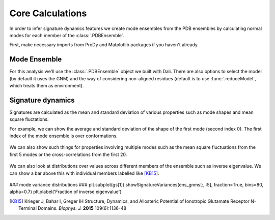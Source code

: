 Core Calculations
===============================================================================

In order to infer signature dynamics features we create mode ensembles from the 
PDB ensembles by calculating normal modes for each member of the :class:`.PDBEnsemble`. 

First, make necessary imports from ProDy and Matplotlib packages if you haven't already.

.. ipython:: python

   from prody import *
   from pylab import *
   ion()


Mode Ensemble
-------------------------------------------------------------------------------

For this analysis we'll use the :class:`.PDBEnsemble` object we built with Dali. 
There are also options to select the model (by default it uses the GNM) and 
the way of considering non-aligned residues (default is to use :func:`.reduceModel`, 
which treats them as environment). 

.. ipython:: python

   ens_gnms = calcEnsembleENMs(dali_ens)
   ens_gnms


Signature dynamics
-------------------------------------------------------------------------------

Signatures are calculated as the mean and standard deviation of various properties 
such as mode shapes and mean square fluctations.

For example, we can show the average and standard deviation of the shape of the first 
mode (second index 0). The first index of the mode ensemble is over conformations.

 .. ipython:: python

   show = showSignatureMode(ens_gnms[:,0])


We can also show such things for properties involving multiple modes such as the mean 
square fluctuations from the first 5 modes or the cross-correlations from the first 20.

 .. ipython:: python

   show = showSignatureSqFlucts(ens_gnms[:,:5]
   plt.figure()
   show = showSignatureCrossCorr(ens_gnms[:,:20]


We can also look at distributions over values across different members of the ensemble 
such as inverse eigenvalue. We can show a bar above this with individual members labelled 
like [KB15]_.

 .. ipython:: python

    highlights= ['3H5V_AB', '3O21_CD', '4MS3_AB', '1ISR_AA', '5CNM_AA', '1EWT_AB', '3QEM_CD']
    protnames = {'3H5V_AB': 'GluA2','3O21_CD': 'GluA3', 
                '4MS3_AB': 'GABAB:A', '1ISR_AA': 'mGlu1:A',
                '5CNM_AA': 'mGlu3:R', '1EWT_AB': 'mGlu1:R',
                '3QEM_CD': 'NMDAR'}

    plt.figure()
    shape = (10, 1)
    gs = plt.GridSpec(ncols=1, nrows=2, height_ratios=[1, 10], hspace=0.15)

    ### cumulative modes variance bar ###
    plt.subplot(gs[0])
    bar, annotations = showVarianceBar(ens_gnms[:, 0], fraction=True, highlights=highlights)
    for ann in annotations:
        text = ann.get_text()
        if text in protnames:
            ann.set_text(protnames[text])
    plt.xlabel('')

### mode variance distributions ###
plt.subplot(gs[1])
showSignatureVariances(ens_gnms[:, :5], fraction=True, bins=80, alpha=0.7)
plt.xlabel('Fraction of inverse eigenvalue')


.. [KB15] Krieger J, Bahar I, Greger IH
    Structure, Dynamics, and Allosteric Potential of Ionotropic Glutamate Receptor N-Terminal Domains.
    *Biophys. J.* **2015** 109(6):1136-48
